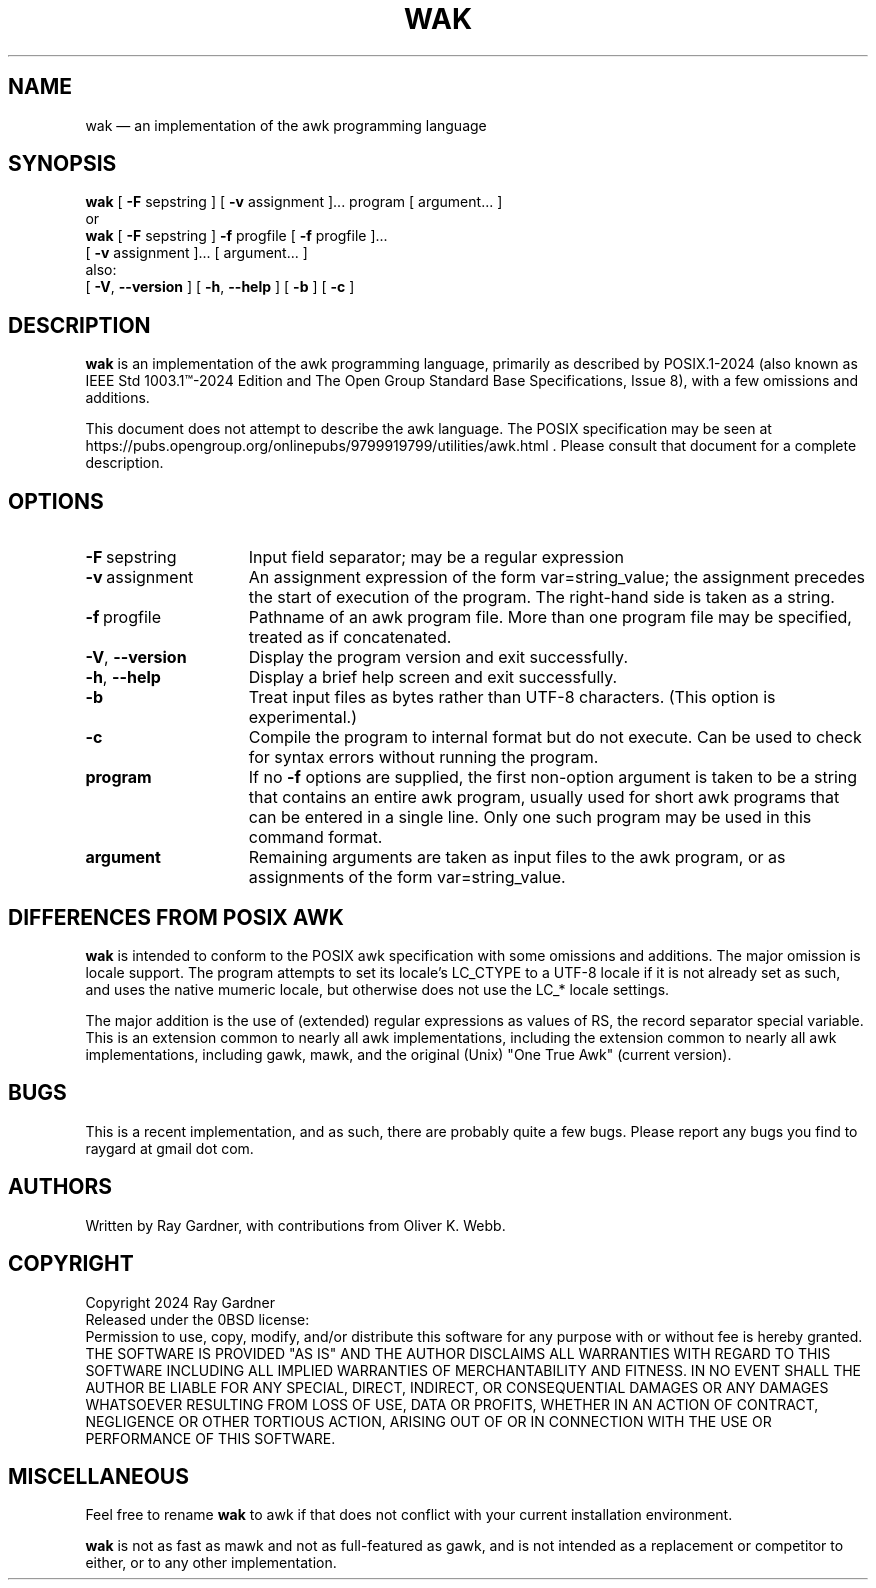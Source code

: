 .\" ========================================================
.TH WAK 1 "2024-11-04" "24.10 20241008"
.\" ========================================================
.SH NAME
wak \(em an implementation of the awk programming language
.\" ========================================================
.SH SYNOPSIS
.B wak
[
.BR \-F
sepstring
] [
.BR \-v
assignment
]... program [ argument... ]
.br
or
.br
.B wak
[
.BR \-F
sepstring
]
.BR \-f
progfile
[
.BR \-f
progfile
]...
.br
.ti 20n
[
.BR \-v
assignment
]... [ argument... ]
.br
also:
.br
[
.BR \-V ,
.B \-\^\-\^version
]
[
.BR \-h ,
.B \-\^\-\^help
]
[
.BR \-b
]
[
.BR \-c
]
.\" ========================================================
.SH DESCRIPTION
.B wak
is an implementation of the awk programming language,
primarily as described by POSIX.1-2024 (also known as
IEEE Std 1003.1\[tm]-2024 Edition and
The Open Group Standard Base Specifications, Issue 8),
with a few omissions and additions.
.PP
This document does not attempt to describe the awk language.
The POSIX specification may be seen at
https://pubs.opengroup.org/onlinepubs/9799919799/utilities/awk.html .
Please consult that document for a complete description.
.\" ========================================================
.SH OPTIONS
.TP +15n
.BR \-F \ sepstring
Input field separator; may be a regular expression
.TP
.BR \-v \ assignment
An assignment expression of the form var=string_value; the
assignment precedes the start of execution of the program. The
right-hand side is taken as a string.
.TP
.BR \-f \ progfile
Pathname of an awk program file. More than one program file may be
specified, treated as if concatenated.
.TP
.BR \-V ,\  \-\^\-\^version
Display the program version and exit successfully.
.TP
.BR \-h ,\  \-\^\-\^help
Display a brief help screen and exit successfully.
.TP
.BR \-b
Treat input files as bytes rather than UTF-8 characters. (This
option is experimental.)
.TP
.BR \-c
Compile the program to internal format but do not execute.  Can be
used to check for syntax errors without running the program.
.TP
.B program
If no
.B -f
options are supplied, the first non-option argument is taken to be a
string that contains an entire awk program, usually used for short
awk programs that can be entered in a single line.  Only one such
program may be used in this command format.
.TP
.B argument
Remaining arguments are taken as input files to the awk program, or
as assignments of the form var=string_value.
.\" ========================================================
.SH DIFFERENCES FROM POSIX AWK
.B wak
is intended to conform to the POSIX awk specification with some
omissions and additions. The major omission is locale support. The
program attempts to set its locale's LC_CTYPE to a UTF-8 locale if
it is not already set as such, and uses the native mumeric locale,
but otherwise does not use the LC_* locale settings.
.PP
The major addition is the use of (extended) regular expressions as
values of RS, the record separator special variable. This is an
extension common to nearly all awk implementations, including the
extension common to nearly all awk implementations, including gawk,
mawk, and the original (Unix) "One True Awk" (current version).
.PP
.\" ========================================================
.SH BUGS
This is a recent implementation, and as such, there are probably
quite a few bugs. Please report any bugs you find to
raygard at gmail dot com.
.\" ========================================================
.SH AUTHORS
Written by Ray Gardner, with contributions from Oliver K. Webb.
.\" ========================================================
.SH COPYRIGHT
Copyright 2024 Ray Gardner
.br
Released under the 0BSD license:
.br
Permission to use, copy, modify, and/or distribute this software for any
purpose with or without fee is hereby granted.
.br
THE SOFTWARE IS PROVIDED "AS IS" AND THE AUTHOR DISCLAIMS ALL WARRANTIES
WITH REGARD TO THIS SOFTWARE INCLUDING ALL IMPLIED WARRANTIES OF
MERCHANTABILITY AND FITNESS. IN NO EVENT SHALL THE AUTHOR BE LIABLE FOR
ANY SPECIAL, DIRECT, INDIRECT, OR CONSEQUENTIAL DAMAGES OR ANY DAMAGES
WHATSOEVER RESULTING FROM LOSS OF USE, DATA OR PROFITS, WHETHER IN AN
ACTION OF CONTRACT, NEGLIGENCE OR OTHER TORTIOUS ACTION, ARISING OUT OF
OR IN CONNECTION WITH THE USE OR PERFORMANCE OF THIS SOFTWARE.
.\" ========================================================
.SH MISCELLANEOUS
Feel free to rename
.B wak
to awk if that does not conflict with your current installation
environment.
.PP
.B wak
is not as fast as mawk and not as full-featured as gawk, and is not
intended as a replacement or competitor to either, or to any other
implementation.
